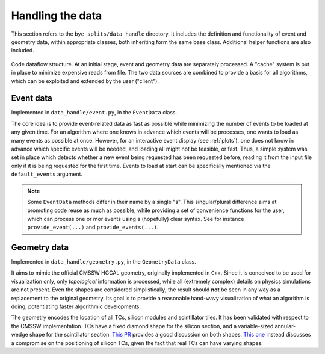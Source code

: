 Handling the data
***********************

This section refers to the ``bye_splits/data_handle`` directory. It includes the definition and functionality of event and geometry data, within appropriate classes, both inheriting form the same base class. Additional helper functions are also included.

.. figure:: ../img/flowchart.png
   :align: center

   Code dataflow structure. At an initial stage, event and geometry data are separately processed. A "cache" system is put in place to minimize expensive reads from file. The two data sources are combined to provide a basis for all algorithms, which can be exploited and extended by the user ("client").


Event data
===========

Implemented in ``data_handle/event.py``, in the ``EventData`` class.

The core idea is to provide event-related data as fast as possible while minimizing the number of events to be loaded at any given time.
For an algorithm where one knows in advance which events will be processes, one wants to load as many events as possible at once.
However, for an interactive event display (see :ref:`plots`), one does not know in advance which specific events will be needed, and loading all might not be feasible, or fast.
Thus, a simple system was set in place which detects whether a new event being requested has been requested before, reading it from the input file only if it is being requested for the first time.
Events to load at start can be specifically mentioned via the ``default_events`` argument.

.. note::
   Some ``EventData`` methods differ in their name by a single "s".
   This singular/plural difference aims at promoting code reuse as much as possible, while providing a set of convenience functions for the user, which can process one or mor events using a (hopefully) clear syntax.
   See for instance ``provide_event(...)`` and ``provide_events(...)``.
   

Geometry data
=============

Implemented in ``data_handle/geometry.py``, in the ``GeometryData`` class.

It aims to mimic the official CMSSW HGCAL geometry, originally implemented in ``C++``.
Since it is conceived to be used for visualization only, only *topological* information is processed, while all (extremely complex) details on physics simulations are not present.
Even the shapes are considered simplistically; the result should **not** be seen in any way as a replacement to the original geometry.
Its goal is to provide a reasonable hand-wavy visualization of what an algorithm is doing, potentiating faster algorithmic developments.

The geometry encodes the location of all TCs, silicon modules and scintillator tiles.
It has been validated with respect to the CMSSW implementation.
TCs have a fixed diamond shape for the silicon section, and a variable-sized annular-wedge shape for the scintillator section.
`This PR <https://github.com/LLRCMS/bye_splits/pull/26>`_ provides a good discussion on both shapes. `This one <https://github.com/LLRCMS/bye_splits/pull/8>`_ instead discusses a compromise on the positioning of silicon TCs, given the fact that real TCs can have varying shapes.


